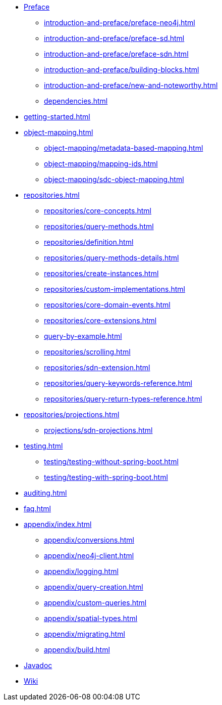* xref:introduction-and-preface/index.adoc[Preface]
** xref:introduction-and-preface/preface-neo4j.adoc[]
** xref:introduction-and-preface/preface-sd.adoc[]
** xref:introduction-and-preface/preface-sdn.adoc[]
** xref:introduction-and-preface/building-blocks.adoc[]
** xref:introduction-and-preface/new-and-noteworthy.adoc[]
** xref:dependencies.adoc[]

* xref:getting-started.adoc[]
* xref:object-mapping.adoc[]
** xref:object-mapping/metadata-based-mapping.adoc[]
** xref:object-mapping/mapping-ids.adoc[]
** xref:object-mapping/sdc-object-mapping.adoc[]

* xref:repositories.adoc[]
** xref:repositories/core-concepts.adoc[]
** xref:repositories/query-methods.adoc[]
** xref:repositories/definition.adoc[]
** xref:repositories/query-methods-details.adoc[]
** xref:repositories/create-instances.adoc[]
** xref:repositories/custom-implementations.adoc[]
** xref:repositories/core-domain-events.adoc[]
** xref:repositories/core-extensions.adoc[]
** xref:query-by-example.adoc[]
** xref:repositories/scrolling.adoc[]
** xref:repositories/sdn-extension.adoc[]
** xref:repositories/query-keywords-reference.adoc[]
** xref:repositories/query-return-types-reference.adoc[]

* xref:repositories/projections.adoc[]
** xref:projections/sdn-projections.adoc[]

* xref:testing.adoc[]
** xref:testing/testing-without-spring-boot.adoc[]
** xref:testing/testing-with-spring-boot.adoc[]

* xref:auditing.adoc[]

* xref:faq.adoc[]

* xref:appendix/index.adoc[]
** xref:appendix/conversions.adoc[]
** xref:appendix/neo4j-client.adoc[]
** xref:appendix/logging.adoc[]
** xref:appendix/query-creation.adoc[]
** xref:appendix/custom-queries.adoc[]
** xref:appendix/spatial-types.adoc[]
** xref:appendix/migrating.adoc[]
** xref:appendix/build.adoc[]


* xref:attachment$api/java/index.html[Javadoc,role=link-external,window=_blank]
* https://github.com/spring-projects/spring-data-commons/wiki[Wiki,role=link-external,window=_blank]
